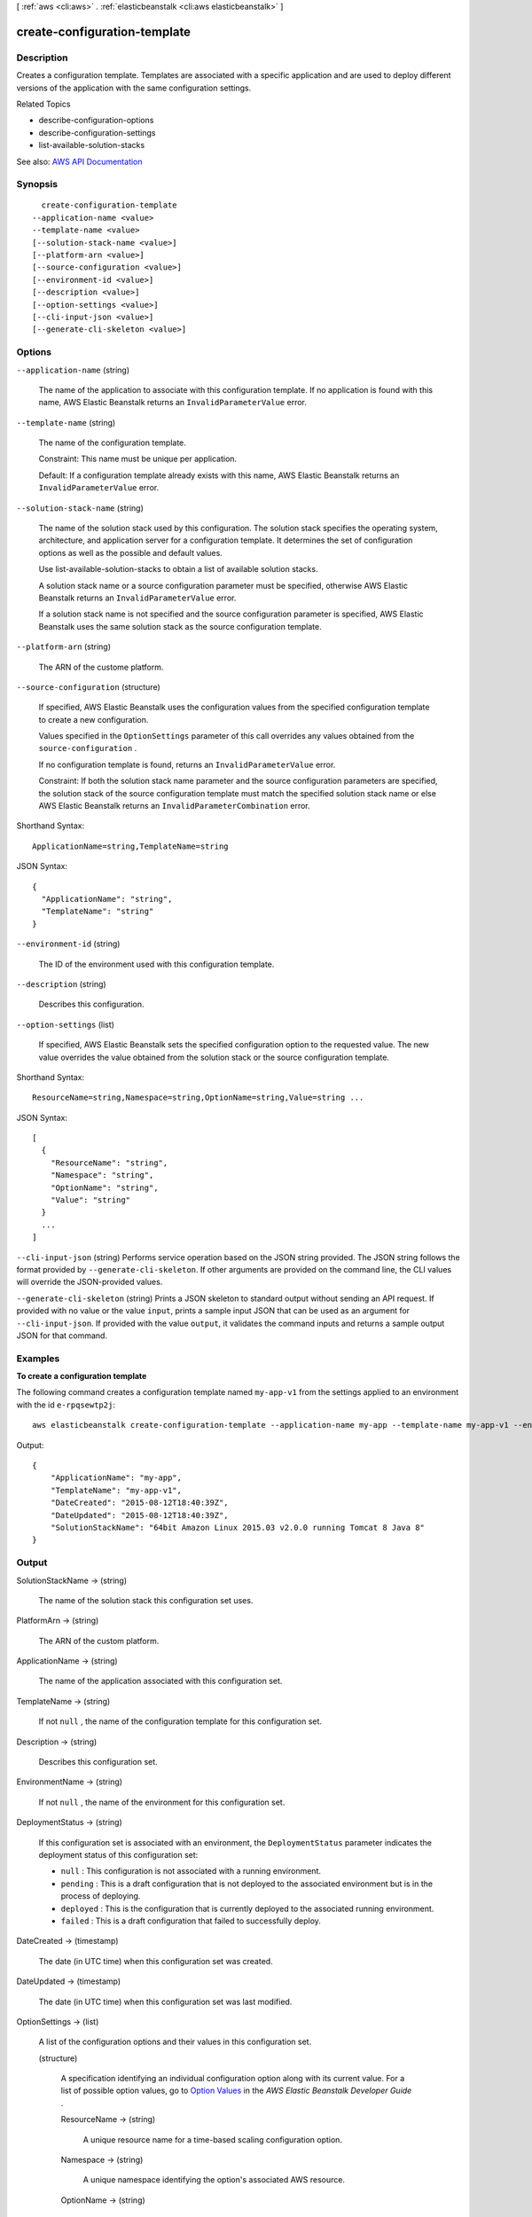 [ :ref:`aws <cli:aws>` . :ref:`elasticbeanstalk <cli:aws elasticbeanstalk>` ]

.. _cli:aws elasticbeanstalk create-configuration-template:


*****************************
create-configuration-template
*****************************



===========
Description
===========



Creates a configuration template. Templates are associated with a specific application and are used to deploy different versions of the application with the same configuration settings.

 

Related Topics

 

 
*  describe-configuration-options   
 
*  describe-configuration-settings   
 
*  list-available-solution-stacks   
 



See also: `AWS API Documentation <https://docs.aws.amazon.com/goto/WebAPI/elasticbeanstalk-2010-12-01/CreateConfigurationTemplate>`_


========
Synopsis
========

::

    create-configuration-template
  --application-name <value>
  --template-name <value>
  [--solution-stack-name <value>]
  [--platform-arn <value>]
  [--source-configuration <value>]
  [--environment-id <value>]
  [--description <value>]
  [--option-settings <value>]
  [--cli-input-json <value>]
  [--generate-cli-skeleton <value>]




=======
Options
=======

``--application-name`` (string)


  The name of the application to associate with this configuration template. If no application is found with this name, AWS Elastic Beanstalk returns an ``InvalidParameterValue`` error. 

  

``--template-name`` (string)


  The name of the configuration template.

   

  Constraint: This name must be unique per application.

   

  Default: If a configuration template already exists with this name, AWS Elastic Beanstalk returns an ``InvalidParameterValue`` error. 

  

``--solution-stack-name`` (string)


  The name of the solution stack used by this configuration. The solution stack specifies the operating system, architecture, and application server for a configuration template. It determines the set of configuration options as well as the possible and default values.

   

  Use  list-available-solution-stacks to obtain a list of available solution stacks. 

   

  A solution stack name or a source configuration parameter must be specified, otherwise AWS Elastic Beanstalk returns an ``InvalidParameterValue`` error. 

   

  If a solution stack name is not specified and the source configuration parameter is specified, AWS Elastic Beanstalk uses the same solution stack as the source configuration template.

  

``--platform-arn`` (string)


  The ARN of the custome platform.

  

``--source-configuration`` (structure)


  If specified, AWS Elastic Beanstalk uses the configuration values from the specified configuration template to create a new configuration.

   

  Values specified in the ``OptionSettings`` parameter of this call overrides any values obtained from the ``source-configuration`` . 

   

  If no configuration template is found, returns an ``InvalidParameterValue`` error. 

   

  Constraint: If both the solution stack name parameter and the source configuration parameters are specified, the solution stack of the source configuration template must match the specified solution stack name or else AWS Elastic Beanstalk returns an ``InvalidParameterCombination`` error. 

  



Shorthand Syntax::

    ApplicationName=string,TemplateName=string




JSON Syntax::

  {
    "ApplicationName": "string",
    "TemplateName": "string"
  }



``--environment-id`` (string)


  The ID of the environment used with this configuration template.

  

``--description`` (string)


  Describes this configuration.

  

``--option-settings`` (list)


  If specified, AWS Elastic Beanstalk sets the specified configuration option to the requested value. The new value overrides the value obtained from the solution stack or the source configuration template.

  



Shorthand Syntax::

    ResourceName=string,Namespace=string,OptionName=string,Value=string ...




JSON Syntax::

  [
    {
      "ResourceName": "string",
      "Namespace": "string",
      "OptionName": "string",
      "Value": "string"
    }
    ...
  ]



``--cli-input-json`` (string)
Performs service operation based on the JSON string provided. The JSON string follows the format provided by ``--generate-cli-skeleton``. If other arguments are provided on the command line, the CLI values will override the JSON-provided values.

``--generate-cli-skeleton`` (string)
Prints a JSON skeleton to standard output without sending an API request. If provided with no value or the value ``input``, prints a sample input JSON that can be used as an argument for ``--cli-input-json``. If provided with the value ``output``, it validates the command inputs and returns a sample output JSON for that command.



========
Examples
========

**To create a configuration template**

The following command creates a configuration template named ``my-app-v1`` from the settings applied to an environment with the id ``e-rpqsewtp2j``::

  aws elasticbeanstalk create-configuration-template --application-name my-app --template-name my-app-v1 --environment-id e-rpqsewtp2j

Output::

  {
      "ApplicationName": "my-app",
      "TemplateName": "my-app-v1",
      "DateCreated": "2015-08-12T18:40:39Z",
      "DateUpdated": "2015-08-12T18:40:39Z",
      "SolutionStackName": "64bit Amazon Linux 2015.03 v2.0.0 running Tomcat 8 Java 8"
  }


======
Output
======

SolutionStackName -> (string)

  

  The name of the solution stack this configuration set uses.

  

  

PlatformArn -> (string)

  

  The ARN of the custom platform.

  

  

ApplicationName -> (string)

  

  The name of the application associated with this configuration set.

  

  

TemplateName -> (string)

  

  If not ``null`` , the name of the configuration template for this configuration set. 

  

  

Description -> (string)

  

  Describes this configuration set.

  

  

EnvironmentName -> (string)

  

  If not ``null`` , the name of the environment for this configuration set. 

  

  

DeploymentStatus -> (string)

  

  If this configuration set is associated with an environment, the ``DeploymentStatus`` parameter indicates the deployment status of this configuration set: 

   

   
  * ``null`` : This configuration is not associated with a running environment. 
   
  * ``pending`` : This is a draft configuration that is not deployed to the associated environment but is in the process of deploying. 
   
  * ``deployed`` : This is the configuration that is currently deployed to the associated running environment. 
   
  * ``failed`` : This is a draft configuration that failed to successfully deploy. 
   

  

  

DateCreated -> (timestamp)

  

  The date (in UTC time) when this configuration set was created.

  

  

DateUpdated -> (timestamp)

  

  The date (in UTC time) when this configuration set was last modified.

  

  

OptionSettings -> (list)

  

  A list of the configuration options and their values in this configuration set.

  

  (structure)

    

    A specification identifying an individual configuration option along with its current value. For a list of possible option values, go to `Option Values <http://docs.aws.amazon.com/elasticbeanstalk/latest/dg/command-options.html>`_ in the *AWS Elastic Beanstalk Developer Guide* . 

    

    ResourceName -> (string)

      

      A unique resource name for a time-based scaling configuration option.

      

      

    Namespace -> (string)

      

      A unique namespace identifying the option's associated AWS resource.

      

      

    OptionName -> (string)

      

      The name of the configuration option.

      

      

    Value -> (string)

      

      The current value for the configuration option.

      

      

    

  

